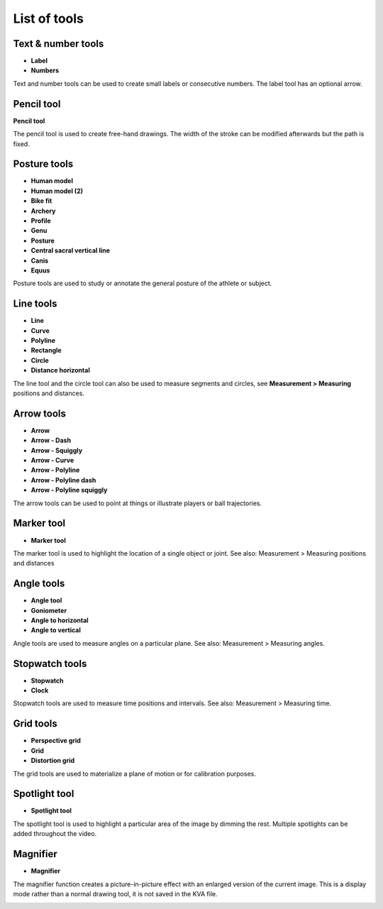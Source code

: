 
List of tools
=============

Text & number tools
-------------------

.. |Label| image:: /images/annotation/icons/label.png
.. |Number| image:: /images/annotation/icons/number.png

- |Label| **Label**
- |Number| **Numbers**

Text and number tools can be used to create small labels or consecutive numbers.
The label tool has an optional arrow.

.. image:: /images/annotation/label.png

.. image:: /images/annotation/numbers.png

Pencil tool
-------------------

.. |Pencil| image:: /images/annotation/icons/pencil.png

|Pencil| **Pencil tool**

The pencil tool is used to create free-hand drawings.
The width of the stroke can be modified afterwards but the path is fixed.

Posture tools
-------------------

.. |HumanModel| image:: /images/annotation/icons/humanmodel.png
.. |BikeFit| image:: /images/annotation/icons/bikefit.png
.. |Archery| image:: /images/annotation/icons/archery.png
.. |Profile| image:: /images/annotation/icons/profile.png
.. |Generic| image:: /images/annotation/icons/generic.png
.. |Posture| image:: /images/annotation/icons/posture.png
.. |CSVL| image:: /images/annotation/icons/csvl.png

- |HumanModel| **Human model**
- |HumanModel| **Human model (2)**
- |BikeFit| **Bike fit**
- |Archery| **Archery**
- |Profile| **Profile**
- |Generic| **Genu**
- |Posture| **Posture**
- |CSVL| **Central sacral vertical line**
- |Generic| **Canis**
- |Generic| **Equus**

Posture tools are used to study or annotate the general posture of the athlete or subject.

.. image:: /images/annotation/humanmodel.png

.. image:: /images/annotation/profile.png

.. image:: /images/annotation/posture.png

.. image:: /images/annotation/bikefit2.png

.. image:: /images/annotation/archery.png

.. image:: /images/annotation/csvl.png

.. image:: /images/annotation/canis.png

Line tools
-------------------

.. |Line| image:: /images/annotation/icons/line.png
.. |Curve| image:: /images/annotation/icons/polyline.png
.. |Polyline| image:: /images/annotation/icons/polyline.png
.. |Rectangle| image:: /images/annotation/icons/rectangle.png
.. |Circle| image:: /images/annotation/icons/circle.png
.. |DistanceHorizontal| image:: /images/annotation/icons/distancehorizontal.png

- |Line| **Line**
- |Curve| **Curve**
- |Polyline| **Polyline**
- |Rectangle| **Rectangle**
- |Circle| **Circle**
- |DistanceHorizontal| **Distance horizontal**

.. image:: /images/annotation/line.png

The line tool and the circle tool can also be used to measure segments and circles, see **Measurement > Measuring** positions and distances.

Arrow tools
-------------------

.. |Arrow| image:: /images/annotation/icons/arrow.png
.. |ArrowDash| image:: /images/annotation/icons/arrowdash.png
.. |ArrowSquiggly| image:: /images/annotation/icons/arrowsquiggly.png
.. |ArrowCurve| image:: /images/annotation/icons/arrowcurve.png
.. |ArrowPolyline| image:: /images/annotation/icons/arrowpolyline.png
.. |ArrowPolylineDash| image:: /images/annotation/icons/arrowpolylinedash.png
.. |ArrowPolylineSquiggly| image:: /images/annotation/icons/arrowsquiggly.png

- |Arrow| **Arrow**
- |ArrowDash| **Arrow - Dash**
- |ArrowSquiggly| **Arrow - Squiggly**
- |ArrowCurve| **Arrow - Curve**
- |ArrowPolyline| **Arrow - Polyline**
- |ArrowPolylineDash| **Arrow - Polyline dash**
- |ArrowPolylineSquiggly| **Arrow - Polyline squiggly**

The arrow tools can be used to point at things or illustrate players or ball trajectories.

.. image:: /images/annotation/arrows.png

Marker tool
-------------------

.. |Marker| image:: /images/annotation/icons/crossmark.png

- |Marker| **Marker tool**

The marker tool is used to highlight the location of a single object or joint.
See also: Measurement > Measuring positions and distances

Angle tools
-------------------

.. |Angle| image:: /images/annotation/icons/angle.png
.. |Goniometer| image:: /images/annotation/icons/goniometer.png
.. |AngleToHorizontal| image:: /images/annotation/icons/anglehorizontal.png
.. |AngleToVertical| image:: /images/annotation/icons/anglevertical.png

- |Angle| **Angle tool**
- |Goniometer| **Goniometer**
- |AngleToHorizontal| **Angle to horizontal**
- |AngleToVertical| **Angle to vertical**

Angle tools are used to measure angles on a particular plane.
See also: Measurement > Measuring angles.

.. image:: /images/measurement/axesangles.png

Stopwatch tools
-------------------

.. |Stopwatch| image:: /images/annotation/icons/stopwatch.png
.. |Clock| image:: /images/annotation/icons/clock.png

- |Stopwatch| **Stopwatch**
- |Clock| **Clock**

Stopwatch tools are used to measure time positions and intervals.
See also: Measurement > Measuring time.

Grid tools
-------------------

.. |Plane| image:: /images/annotation/icons/plane.png
.. |Grid| image:: /images/annotation/icons/grid.png

- |Plane| **Perspective grid**
- |Grid| **Grid**
- |Plane| **Distortion grid**

The grid tools are used to materialize a plane of motion or for calibration purposes.

Spotlight tool
-------------------

.. |SpotlightTool| image:: /images/annotation/icons/spotlight.png

- |SpotlightTool| **Spotlight tool**

.. image:: /images/annotation/spotlight.jpg

The spotlight tool is used to highlight a particular area of the image by dimming the rest.
Multiple spotlights can be added throughout the video.

Magnifier
---------

.. |Magnifier| image:: /images/annotation/icons/magnifier.png

- |Magnifier| **Magnifier**

The magnifier function creates a picture-in-picture effect with an enlarged version of the current image.
This is a display mode rather than a normal drawing tool, it is not saved in the KVA file.

.. image:: /images/observation/magnifier.png

